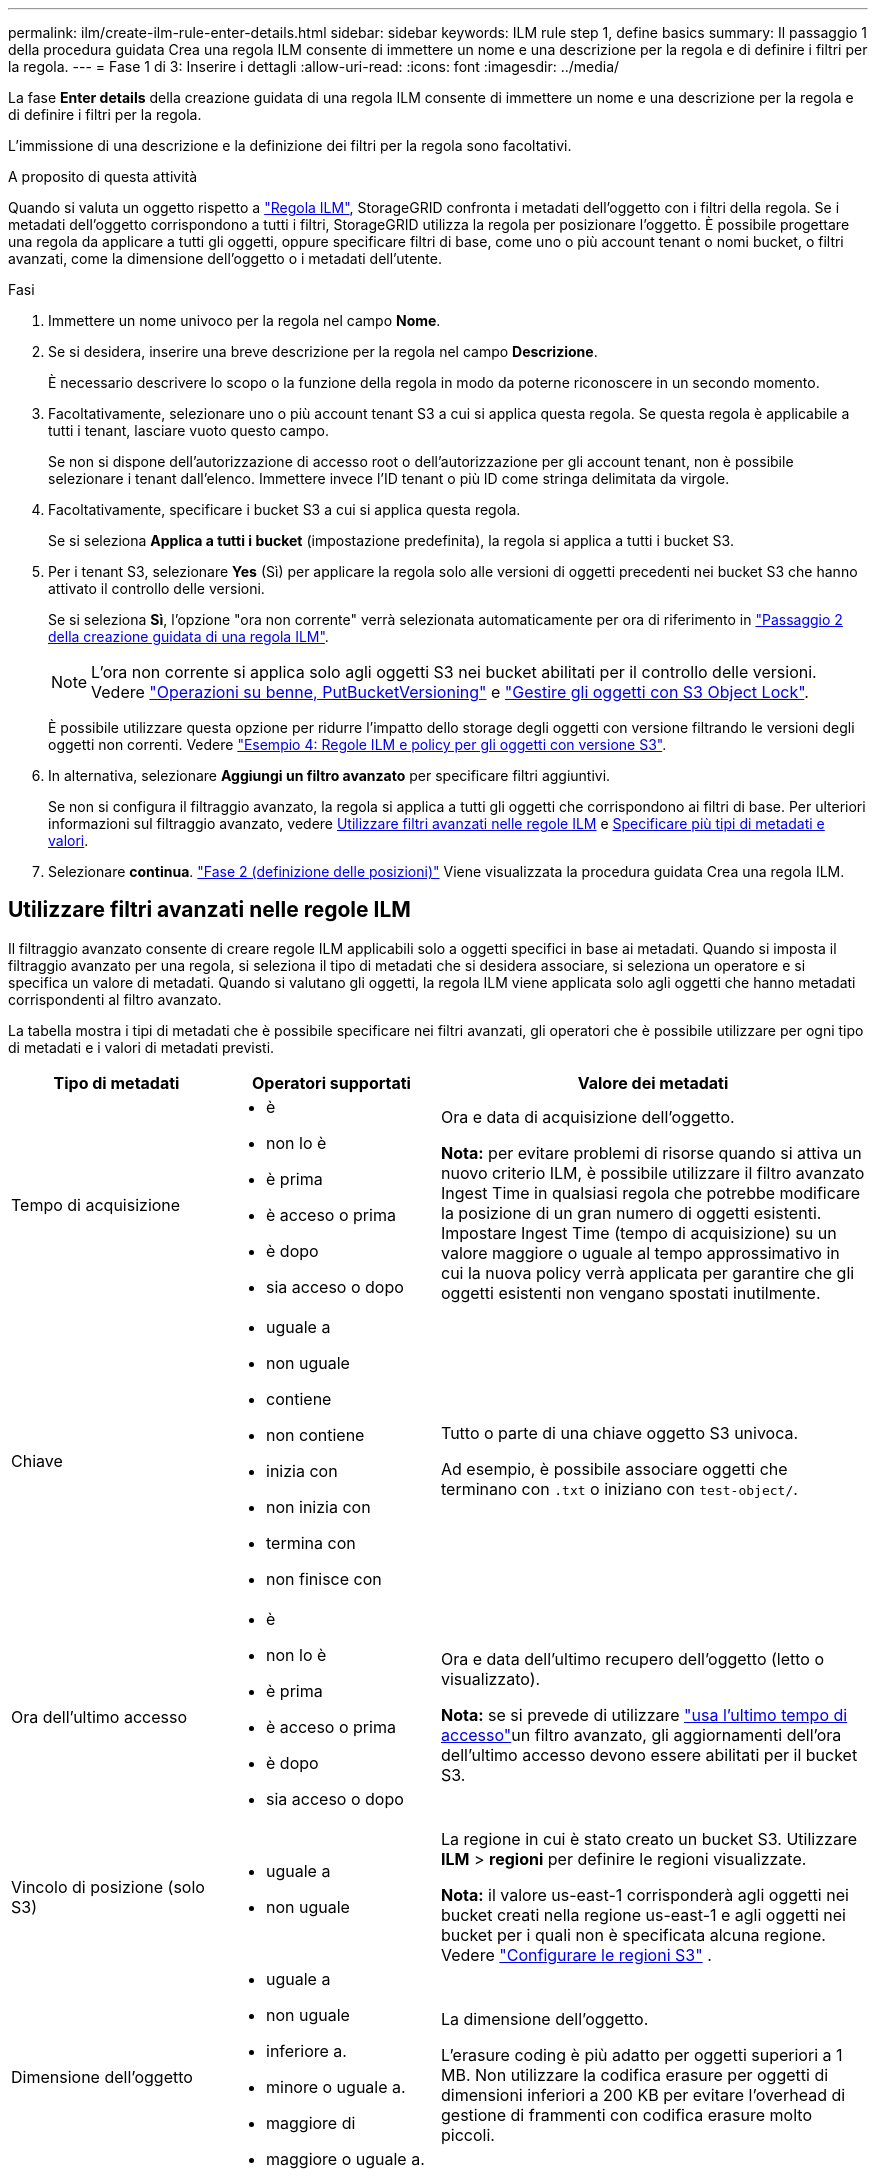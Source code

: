 ---
permalink: ilm/create-ilm-rule-enter-details.html 
sidebar: sidebar 
keywords: ILM rule step 1, define basics 
summary: Il passaggio 1 della procedura guidata Crea una regola ILM consente di immettere un nome e una descrizione per la regola e di definire i filtri per la regola. 
---
= Fase 1 di 3: Inserire i dettagli
:allow-uri-read: 
:icons: font
:imagesdir: ../media/


[role="lead"]
La fase *Enter details* della creazione guidata di una regola ILM consente di immettere un nome e una descrizione per la regola e di definire i filtri per la regola.

L'immissione di una descrizione e la definizione dei filtri per la regola sono facoltativi.

.A proposito di questa attività
Quando si valuta un oggetto rispetto a link:what-ilm-rule-is.html["Regola ILM"], StorageGRID confronta i metadati dell'oggetto con i filtri della regola. Se i metadati dell'oggetto corrispondono a tutti i filtri, StorageGRID utilizza la regola per posizionare l'oggetto. È possibile progettare una regola da applicare a tutti gli oggetti, oppure specificare filtri di base, come uno o più account tenant o nomi bucket, o filtri avanzati, come la dimensione dell'oggetto o i metadati dell'utente.

.Fasi
. Immettere un nome univoco per la regola nel campo *Nome*.
. Se si desidera, inserire una breve descrizione per la regola nel campo *Descrizione*.
+
È necessario descrivere lo scopo o la funzione della regola in modo da poterne riconoscere in un secondo momento.

. Facoltativamente, selezionare uno o più account tenant S3 a cui si applica questa regola. Se questa regola è applicabile a tutti i tenant, lasciare vuoto questo campo.
+
Se non si dispone dell'autorizzazione di accesso root o dell'autorizzazione per gli account tenant, non è possibile selezionare i tenant dall'elenco. Immettere invece l'ID tenant o più ID come stringa delimitata da virgole.

. Facoltativamente, specificare i bucket S3 a cui si applica questa regola.
+
Se si seleziona *Applica a tutti i bucket* (impostazione predefinita), la regola si applica a tutti i bucket S3.

. Per i tenant S3, selezionare *Yes* (Sì) per applicare la regola solo alle versioni di oggetti precedenti nei bucket S3 che hanno attivato il controllo delle versioni.
+
Se si seleziona *Sì*, l'opzione "ora non corrente" verrà selezionata automaticamente per ora di riferimento in link:create-ilm-rule-define-placements.html["Passaggio 2 della creazione guidata di una regola ILM"].

+

NOTE: L'ora non corrente si applica solo agli oggetti S3 nei bucket abilitati per il controllo delle versioni. Vedere link:../s3/operations-on-buckets.html["Operazioni su benne, PutBucketVersioning"] e link:managing-objects-with-s3-object-lock.html["Gestire gli oggetti con S3 Object Lock"].

+
È possibile utilizzare questa opzione per ridurre l'impatto dello storage degli oggetti con versione filtrando le versioni degli oggetti non correnti. Vedere link:example-4-ilm-rules-and-policy-for-s3-versioned-objects.html["Esempio 4: Regole ILM e policy per gli oggetti con versione S3"].

. In alternativa, selezionare *Aggiungi un filtro avanzato* per specificare filtri aggiuntivi.
+
Se non si configura il filtraggio avanzato, la regola si applica a tutti gli oggetti che corrispondono ai filtri di base. Per ulteriori informazioni sul filtraggio avanzato, vedere <<Utilizzare filtri avanzati nelle regole ILM>> e <<Specificare più tipi di metadati e valori>>.

. Selezionare *continua*. link:create-ilm-rule-define-placements.html["Fase 2 (definizione delle posizioni)"] Viene visualizzata la procedura guidata Crea una regola ILM.




== Utilizzare filtri avanzati nelle regole ILM

Il filtraggio avanzato consente di creare regole ILM applicabili solo a oggetti specifici in base ai metadati. Quando si imposta il filtraggio avanzato per una regola, si seleziona il tipo di metadati che si desidera associare, si seleziona un operatore e si specifica un valore di metadati. Quando si valutano gli oggetti, la regola ILM viene applicata solo agli oggetti che hanno metadati corrispondenti al filtro avanzato.

La tabella mostra i tipi di metadati che è possibile specificare nei filtri avanzati, gli operatori che è possibile utilizzare per ogni tipo di metadati e i valori di metadati previsti.

[cols="1a,1a,2a"]
|===
| Tipo di metadati | Operatori supportati | Valore dei metadati 


 a| 
Tempo di acquisizione
 a| 
* è
* non lo è
* è prima
* è acceso o prima
* è dopo
* sia acceso o dopo

 a| 
Ora e data di acquisizione dell'oggetto.

*Nota:* per evitare problemi di risorse quando si attiva un nuovo criterio ILM, è possibile utilizzare il filtro avanzato Ingest Time in qualsiasi regola che potrebbe modificare la posizione di un gran numero di oggetti esistenti. Impostare Ingest Time (tempo di acquisizione) su un valore maggiore o uguale al tempo approssimativo in cui la nuova policy verrà applicata per garantire che gli oggetti esistenti non vengano spostati inutilmente.



 a| 
Chiave
 a| 
* uguale a
* non uguale
* contiene
* non contiene
* inizia con
* non inizia con
* termina con
* non finisce con

 a| 
Tutto o parte di una chiave oggetto S3 univoca.

Ad esempio, è possibile associare oggetti che terminano con `.txt` o iniziano con `test-object/`.



 a| 
Ora dell'ultimo accesso
 a| 
* è
* non lo è
* è prima
* è acceso o prima
* è dopo
* sia acceso o dopo

 a| 
Ora e data dell'ultimo recupero dell'oggetto (letto o visualizzato).

*Nota:* se si prevede di utilizzare link:using-last-access-time-in-ilm-rules.html["usa l'ultimo tempo di accesso"]un filtro avanzato, gli aggiornamenti dell'ora dell'ultimo accesso devono essere abilitati per il bucket S3.



 a| 
Vincolo di posizione (solo S3)
 a| 
* uguale a
* non uguale

 a| 
La regione in cui è stato creato un bucket S3. Utilizzare *ILM* > *regioni* per definire le regioni visualizzate.

*Nota:* il valore us-east-1 corrisponderà agli oggetti nei bucket creati nella regione us-east-1 e agli oggetti nei bucket per i quali non è specificata alcuna regione. Vedere link:configuring-regions-optional-and-s3-only.html["Configurare le regioni S3"] .



 a| 
Dimensione dell'oggetto
 a| 
* uguale a
* non uguale
* inferiore a.
* minore o uguale a.
* maggiore di
* maggiore o uguale a.

 a| 
La dimensione dell'oggetto.

L'erasure coding è più adatto per oggetti superiori a 1 MB. Non utilizzare la codifica erasure per oggetti di dimensioni inferiori a 200 KB per evitare l'overhead di gestione di frammenti con codifica erasure molto piccoli.



 a| 
Metadati dell'utente
 a| 
* contiene
* termina con
* uguale a
* esiste
* inizia con
* non contiene
* non finisce con
* non uguale
* non esiste
* non inizia con

 a| 
Coppia valore-chiave, dove *Nome metadati utente* è la chiave e *valore metadati* è il valore.

Ad esempio, per filtrare gli oggetti che hanno metadati utente di `color=blue`, specificare `color` per *Nome metadati utente*, per l'operatore e `blue` per *valore metadati* `equals`.

*Nota:* i nomi dei metadati utente non distinguono tra maiuscole e minuscole; i valori dei metadati utente distinguono tra maiuscole e minuscole.



 a| 
Tag Object (solo S3)
 a| 
* contiene
* termina con
* uguale a
* esiste
* inizia con
* non contiene
* non finisce con
* non uguale
* non esiste
* non inizia con

 a| 
Coppia key-value, dove *nome tag oggetto* è la chiave e *valore tag oggetto* è il valore.

Ad esempio, per filtrare gli oggetti che hanno un tag di oggetto di `Image=True`, specificare `Image` per *nome tag di oggetto*, `equals` per l'operatore e `True` per *valore tag di oggetto*.

*Nota:* i nomi dei tag degli oggetti e i valori dei tag degli oggetti fanno distinzione tra maiuscole e minuscole. È necessario inserire questi elementi esattamente come sono stati definiti per l'oggetto.

|===


== Specificare più tipi di metadati e valori

Quando si definisce il filtraggio avanzato, è possibile specificare più tipi di metadati e più valori di metadati. Ad esempio, se si desidera che una regola corrisponda a oggetti di dimensioni comprese tra 10 MB e 100 MB, selezionare il tipo di metadati *Object size* e specificare due valori di metadati.

* Il primo valore di metadati specifica oggetti superiori o uguali a 10 MB.
* Il secondo valore di metadati specifica gli oggetti inferiori o uguali a 100 MB.


image::../media/advanced_filtering_size_between.png[Esempio di filtraggio avanzato per le dimensioni degli oggetti]

L'utilizzo di più voci consente di avere un controllo preciso su quali oggetti vengono associati. Nell'esempio seguente, la regola si applica agli oggetti che hanno il marchio A o il marchio B come valore dei metadati utente camera_TYPE. Tuttavia, la regola si applica solo agli oggetti Brand B di dimensioni inferiori a 10 MB.

image::../media/advanced_filtering_multiple_rows.png[Esempio di filtraggio avanzato per i metadati dell'utente]

